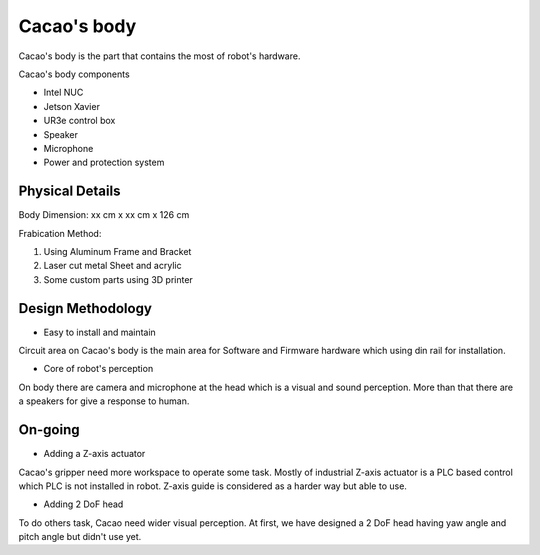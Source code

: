 .. _Cacao_body:

Cacao's body
############

.. image:: ./image/Final_Cacao_body.jpg
    :width: 480
    :align: center
    :alt: Final Design of Cacao body

Cacao's body is the part that contains the most of robot's hardware.

Cacao's body components

- Intel NUC
- Jetson Xavier
- UR3e control box
- Speaker
- Microphone
- Power and protection system

Physical Details
****************

Body Dimension: xx cm x xx cm x 126 cm

Frabication Method: 

1. Using Aluminum Frame and Bracket
2. Laser cut metal Sheet and acrylic
3. Some custom parts using 3D printer

Design Methodology
******************

- Easy to install and maintain

Circuit area on Cacao's body is the main area for Software and Firmware hardware which using din rail for installation.

- Core of robot's perception

On body there are camera and microphone at the head which is a visual and sound perception. More than that there are a speakers for give a response to human.

On-going
********

- Adding a Z-axis actuator

Cacao's gripper need more workspace to operate some task. Mostly of industrial Z-axis actuator is a PLC based control which PLC is not installed in robot. Z-axis guide is 
considered as a harder way but able to use.

- Adding 2 DoF head

To do others task, Cacao need wider visual perception. At first, we have designed a 2 DoF head having yaw angle and pitch angle but didn't use yet.